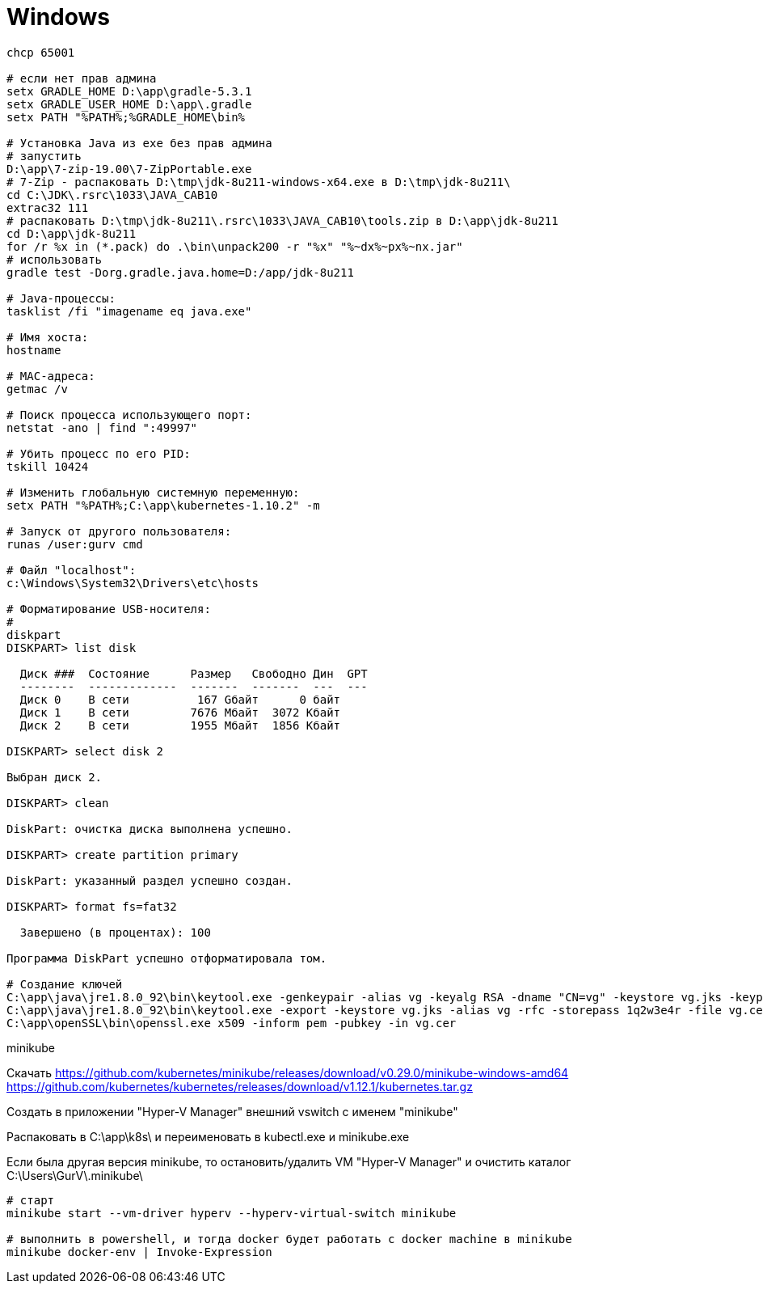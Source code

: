 = Windows

```
chcp 65001

# если нет прав админа
setx GRADLE_HOME D:\app\gradle-5.3.1
setx GRADLE_USER_HOME D:\app\.gradle
setx PATH "%PATH%;%GRADLE_HOME\bin%

# Установка Java из exe без прав админа
# запустить
D:\app\7-zip-19.00\7-ZipPortable.exe
# 7-Zip - распаковать D:\tmp\jdk-8u211-windows-x64.exe в D:\tmp\jdk-8u211\
cd C:\JDK\.rsrc\1033\JAVA_CAB10
extrac32 111
# распаковать D:\tmp\jdk-8u211\.rsrc\1033\JAVA_CAB10\tools.zip в D:\app\jdk-8u211
cd D:\app\jdk-8u211
for /r %x in (*.pack) do .\bin\unpack200 -r "%x" "%~dx%~px%~nx.jar"
# использовать
gradle test -Dorg.gradle.java.home=D:/app/jdk-8u211

# Java-процессы:
tasklist /fi "imagename eq java.exe"

# Имя хоста:
hostname

# MAC-адреса:
getmac /v

# Поиск процесса использующего порт:
netstat -ano | find ":49997"

# Убить процесс по его PID:
tskill 10424

# Изменить глобальную системную переменную:
setx PATH "%PATH%;C:\app\kubernetes-1.10.2" -m

# Запуск от другого пользователя:
runas /user:gurv cmd

# Файл "localhost":
c:\Windows\System32\Drivers\etc\hosts

# Форматирование USB-носителя:
# 
diskpart
DISKPART> list disk

  Диск ###  Состояние      Размер   Свободно Дин  GPT
  --------  -------------  -------  -------  ---  ---
  Диск 0    В сети          167 Gбайт      0 байт
  Диск 1    В сети         7676 Mбайт  3072 Kбайт
  Диск 2    В сети         1955 Mбайт  1856 Kбайт

DISKPART> select disk 2

Выбран диск 2.

DISKPART> clean

DiskPart: очистка диска выполнена успешно.

DISKPART> create partition primary

DiskPart: указанный раздел успешно создан.

DISKPART> format fs=fat32

  Завершено (в процентах): 100

Программа DiskPart успешно отформатировала том.

# Создание ключей
C:\app\java\jre1.8.0_92\bin\keytool.exe -genkeypair -alias vg -keyalg RSA -dname "CN=vg" -keystore vg.jks -keypass 1q2w3e4r -storepass 1q2w3e4r
C:\app\java\jre1.8.0_92\bin\keytool.exe -export -keystore vg.jks -alias vg -rfc -storepass 1q2w3e4r -file vg.cer
C:\app\openSSL\bin\openssl.exe x509 -inform pem -pubkey -in vg.cer
```

minikube

Скачать
https://github.com/kubernetes/minikube/releases/download/v0.29.0/minikube-windows-amd64
https://github.com/kubernetes/kubernetes/releases/download/v1.12.1/kubernetes.tar.gz

Создать в приложении "Hyper-V Manager" внешний vswitch с именем "minikube"

Распаковать в C:\app\k8s\ и переименовать в kubectl.exe и minikube.exe

Если была другая версия minikube,
то остановить/удалить VM "Hyper-V Manager"
и очистить каталог C:\Users\GurV\.minikube\ 

```
# cтарт
minikube start --vm-driver hyperv --hyperv-virtual-switch minikube

# выполнить в powershell, и тогда docker будет работать с docker machine в minikube
minikube docker-env | Invoke-Expression
```
